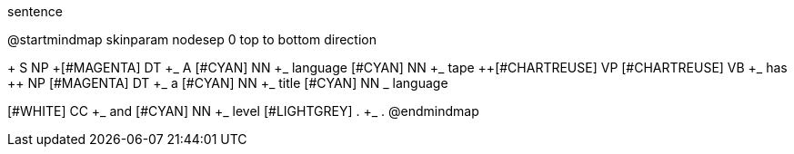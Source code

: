 .sentence
[plantuml,file="sentence.png"]
--
@startmindmap
skinparam nodesep 0
top to bottom direction

+ S
++ NP
+++[#MAGENTA] DT
++++_ A
+++[#CYAN] NN
++++_ language
+++[#CYAN] NN
++++_ tape
++[#CHARTREUSE] VP
+++[#CHARTREUSE] VB
++++_ has
++ NP
+++[#MAGENTA] DT
++++_ a
+++[#CYAN] NN
++++_ title
+++[#CYAN] NN
++++_ language

++[#WHITE] CC
+++_ and
++[#CYAN] NN
+++_ level
++[#LIGHTGREY] .
+++_ .
@endmindmap
--
